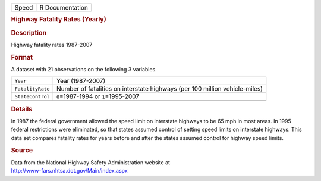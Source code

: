 .. container::

   .. container::

      ===== ===============
      Speed R Documentation
      ===== ===============

      .. rubric:: Highway Fatality Rates (Yearly)
         :name: highway-fatality-rates-yearly

      .. rubric:: Description
         :name: description

      Highway fatality rates 1987-2007

      .. rubric:: Format
         :name: format

      A dataset with 21 observations on the following 3 variables.

      +------------------+--------------------------------------------------+
      | ``Year``         | Year (1987-2007)                                 |
      +------------------+--------------------------------------------------+
      | ``FatalityRate`` | Number of fatalities on interstate highways (per |
      |                  | 100 million vehicle-miles)                       |
      +------------------+--------------------------------------------------+
      | ``StateControl`` | ``0``\ =1987-1994 or ``1``\ =1995-2007           |
      +------------------+--------------------------------------------------+
      |                  |                                                  |
      +------------------+--------------------------------------------------+

      .. rubric:: Details
         :name: details

      In 1987 the federal government allowed the speed limit on
      interstate highways to be 65 mph in most areas. In 1995 federal
      restrictions were eliminated, so that states assumed control of
      setting speed limits on interstate highways. This data set
      compares fatality rates for years before and after the states
      assumed control for highway speed limits.

      .. rubric:: Source
         :name: source

      | Data from the National Highway Safety Administration website at
      | http://www-fars.nhtsa.dot.gov/Main/index.aspx
